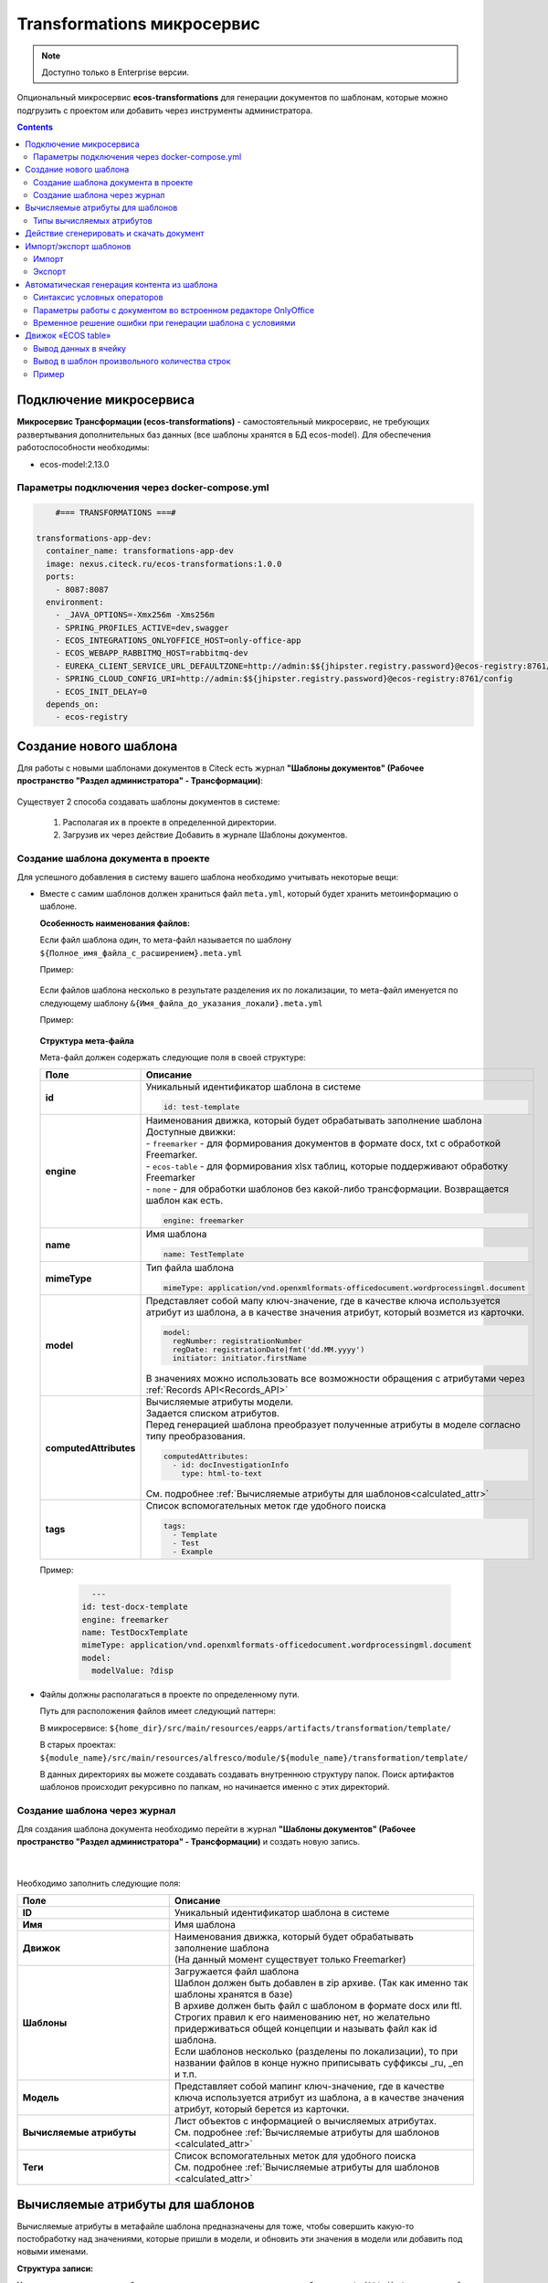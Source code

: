 .. _transformation:

Transformations микросервис
=============================

.. note::

    Доступно только в Enterprise версии.

Опциональный микросервис **ecos-transformations** для генерации документов по шаблонам, которые можно подгрузить с проектом или добавить через инструменты администратора.

.. contents::
   :depth: 3

Подключение микросервиса
-------------------------

**Микросервис Трансформации (ecos-transformations)** - самостоятельный микросервис, не требующих развертывания дополнительных баз данных (все шаблоны хранятся в БД ecos-model). 
Для обеспечения работоспособности необходимы:

* ecos-model:2.13.0

Параметры подключения через docker-compose.yml
~~~~~~~~~~~~~~~~~~~~~~~~~~~~~~~~~~~~~~~~~~~~~~~

.. code-block::

      #=== TRANSFORMATIONS ===#

  transformations-app-dev:
    container_name: transformations-app-dev
    image: nexus.citeck.ru/ecos-transformations:1.0.0
    ports:
      - 8087:8087
    environment:
      - _JAVA_OPTIONS=-Xmx256m -Xms256m
      - SPRING_PROFILES_ACTIVE=dev,swagger
      - ECOS_INTEGRATIONS_ONLYOFFICE_HOST=only-office-app
      - ECOS_WEBAPP_RABBITMQ_HOST=rabbitmq-dev
      - EUREKA_CLIENT_SERVICE_URL_DEFAULTZONE=http://admin:$${jhipster.registry.password}@ecos-registry:8761/eureka
      - SPRING_CLOUD_CONFIG_URI=http://admin:$${jhipster.registry.password}@ecos-registry:8761/config
      - ECOS_INIT_DELAY=0
    depends_on:
      - ecos-registry

.. _doc_template:

Создание нового шаблона
------------------------

Для работы с новыми шаблонами документов в Citeck есть журнал **"Шаблоны документов" (Рабочее пространство "Раздел администратора" - Трансформации)**: 

 .. image:: _static/transformation/trans_1.png
       :width: 700
       :align: center

Существует 2 способа создавать шаблоны документов в системе:

  1. Располагая их в проекте в определенной директории. 

  2. Загрузив их через действие Добавить в журнале Шаблоны документов.

Создание шаблона документа в проекте
~~~~~~~~~~~~~~~~~~~~~~~~~~~~~~~~~~~~

Для успешного добавления в систему вашего шаблона необходимо учитывать некоторые вещи:

* Вместе с самим шаблонов должен храниться файл ``meta.yml``, который будет хранить метоинформацию о шаблоне.

  **Особенность наименования файлов:**
  
  Если файл шаблона один, то мета-файл называется по шаблону ``${Полное_имя_файла_с_расширением}.meta.yml``

  Пример:

   .. image:: _static/transformation/trans_2.png
       :width: 200
       :align: center

  Если файлов шаблона несколько в результате разделения их по локализации, то мета-файл именуется по следующему шаблону ``&{Имя_файла_до_указания_локали}.meta.yml``

  Пример:

   .. image:: _static/transformation/trans_3.png
       :width: 200
       :align: center

  **Структура мета-файла**

  Мета-файл должен содержать следующие поля в своей структуре:

  .. list-table::
        :widths: 10 50
        :header-rows: 1
        :class: tight-table 

        * - Поле
          - Описание
        * - **id**
          - | Уникальный идентификатор шаблона в системе
            
            .. code-block::

              id: test-template

        * - **engine**
          - | Наименования движка, который будет обрабатывать заполнение шаблона
            | Доступные движки:
            | - ``freemarker`` - для формирования документов в формате docx, txt с обработкой Freemarker. 
            | - ``ecos-table`` - для формирования xlsx таблиц, которые поддерживают обработку Freemarker
            | - ``none`` - для обработки шаблонов без какой-либо трансформации. Возвращается шаблон как есть.
            
            .. code-block::
        
              engine: freemarker
        
        * - **name**
          - | Имя шаблона 
            
            .. code-block::

              name: TestTemplate

        * - **mimeType**
          - | Тип файла шаблона 
            
            .. code-block::

              mimeType: application/vnd.openxmlformats-officedocument.wordprocessingml.document

        * - **model**
          - | Представляет собой мапу ключ-значение, где в качестве ключа используется атрибут из шаблона, а в качестве значения атрибут, который возмется из карточки.
          
            .. code-block::

              model:
                regNumber: registrationNumber
                regDate: registrationDate|fmt('dd.MM.yyyy')
                initiator: initiator.firstName

            | В значениях можно использовать все возможности обращения с атрибутами через :ref:`Records API<Records_API>`

        * - **computedAttributes**
          - | Вычисляемые атрибуты модели.
            | Задается списком атрибутов.
            | Перед генерацией шаблона преобразует полученные атрибуты в моделе согласно типу преобразования.
          
            .. code-block::

              computedAttributes:
                - id: docInvestigationInfo
                  type: html-to-text

            | См. подробнее :ref:`Вычисляемые атрибуты для шаблонов<calculated_attr>`

        * - **tags**
          - | Список вспомогательных меток где удобного поиска
            
            .. code-block::

              tags:
                - Template
                - Test
                - Example

  Пример:
    
    .. code-block::

        ---
      id: test-docx-template
      engine: freemarker
      name: TestDocxTemplate
      mimeType: application/vnd.openxmlformats-officedocument.wordprocessingml.document
      model:
        modelValue: ?disp

* Файлы должны располагаться в проекте по определенному пути.

  Путь для расположения файлов имеет следующий паттерн: 

  В микросервисе: ``${home_dir}/src/main/resources/eapps/artifacts/transformation/template/``

  В старых проектах: ``${module_name}/src/main/resources/alfresco/module/${module_name}/transformation/template/``

  В данных директориях вы можете создавать создавать внутреннюю структуру папок. Поиск артифактов шаблонов происходит рекурсивно по папкам, но начинается именно с этих директорий.

Создание шаблона через журнал
~~~~~~~~~~~~~~~~~~~~~~~~~~~~~~

Для создания шаблона документа необходимо перейти в журнал **"Шаблоны документов" (Рабочее пространство "Раздел администратора" - Трансформации)** и создать новую запись.

 .. image:: _static/transformation/trans_4.png
       :width: 400
       :align: center

|

 .. image:: _static/transformation/trans_5.png
       :width: 600
       :align: center

Необходимо заполнить следующие поля:

.. list-table::
      :widths: 5 10
      :header-rows: 1
      :class: tight-table 
      
      * - Поле
        - Описание
      * - **ID**
        - Уникальный идентификатор шаблона в системе
      * - **Имя**
        - Имя шаблона 
      * - **Движок**
        - | Наименования движка, который будет обрабатывать заполнение шаблона
          | (На данный момент существует только Freemarker)
      * - **Шаблоны**
        - | Загружается файл шаблона
          | Шаблон должен быть добавлен в zip архиве. (Так как именно так шаблоны хранятся в базе)
          | В архиве должен быть файл с шаблоном в формате docx или ftl. Строгих правил к его наименованию нет, но желательно придерживаться общей концепции и называть файл как id шаблона. 
          | Если шаблонов несколько (разделены по локализации), то при названии файлов в конце нужно приписывать суффиксы _ru, _en и т.п.
      * - **Модель**
        - Представляет собой мапинг ключ-значение, где в качестве ключа используется атрибут из шаблона, а в качестве значения атрибут, который берется из карточки.
      * - **Вычисляемые атрибуты**
        - | Лист объектов с информацией о вычисляемых атрибутах. 
          | См. подробнее :ref:`Вычисляемые атрибуты для шаблонов <calculated_attr>`
      * - **Теги**
        - | Список вспомогательных меток для удобного поиска
          | См. подробнее :ref:`Вычисляемые атрибуты для шаблонов <calculated_attr>`

.. _calculated_attr: 

Вычисляемые атрибуты для шаблонов
----------------------------------

Вычисляемые атрибуты в метафайле шаблона предназначены для тоже, чтобы совершить какую-то постобработку над значениями, которые пришли в модели, и обновить эти значения в модели или добавить под новыми именами.

**Структура записи:**

Указания вычисляемых атрибутов начинается с указания ключевого атрибута ``computedAttributes`` в корневой структуре метафайла, содержащего в себе список объектов следующего вида:

.. list-table::
      :widths: 10 10
      :header-rows: 1
      :class: tight-table 
      
      * - Поле
        - Описание
      * - **ID**
        - | Уникальный идентификатор атрибута. Именно с этим значением атрибут попадет в итоговую модель. 
          | Если в модели есть аттрибут с таким именем, то значение в модели обновится.
      * - **type**
        - Указания типа преобразования значения. 
      * - **config**
        - | Представляет собой мапу ключ-значение, из дополнительных параметров конфигурации и их значений.

          .. code-block::

              config:
                attribute: test1

          | Имеет общий параметр для всех видов - ``attribute``. Данный параметр в качетве значения принимает имя атрибута, значение которого возмется для преобразования. 
          | Если данный параметр не задан, то из модели возметря значение атрибута с именем из поля **id** вычисляемого атрибута.


**Пример:**

.. code-block::

  model:
    test1: ecos:text1
    test2: ecos:text2
  computedAttributes:
    - id: test3
      type: html-to-text
      config:
        attribute: test1
    - id: test2
      type: html-to-text

Типы вычисляемых атрибутов
~~~~~~~~~~~~~~~~~~~~~~~~~~~~

.. list-table::
      :widths: 10 10
      :header-rows: 1
      :class: tight-table 
      
      * - Тип
        - Описание
      * - **html-to-text**
        - Преобразует входной текст из HTML кода в текст, убирая из него лишние теги (такие как <p>, <br>, <li>).

Действие сгенерировать и скачать документ
-----------------------------------------

.. _download_by_template:

В системе предусмотрено действие, позволяющее на основе карточки, сгенерировать документ из шаблона документов и сразу его скачать. Для это необходимо в системе создать новое действие (Подробнее о: :ref:`действиях<ui_actions>`) с типом ``download-by-template``.

Для работы действия необходимо заполнить следующие атрибуты в конфиге действия:

.. list-table::
      :widths: 10 10
      :header-rows: 1
      :class: tight-table 
      
      * - Атрибут
        - Значение

      * - **resultName**
        - | Имя итогового документа.

          .. code-block::

                resultName: 'test-docx.docx'
          
          | Если данный атрибут будет отсутствовать, то возьмется имя документа шаблона.    
        
      * - **templateRef**
        - | Ссылка на вызываемый шаблон

          .. code-block::

                  templateRef: 'transformations/template@test-template'

**Принцип работы:**

Вызывая действие из меню действий карточки система сделает запрос к шаблону, достанет модель из шаблона, заполнит ее соответствующими значениями и отправит все данные в микросервис транснформации, где на основе модели и шаблона сгенерируется документ и вернется обратно на UI, где просто скачается.

Особенность: Если используются зашифрованные поля (зашифрованы в БД и расшифровываются непосредственно у пользователя), то такие поля передадутся в расшифрованном виде и в сгенерированном документе они будут корректно отображаться.


Примеры действий:

.. code-block::

  ---
  id: download-by-test-template
  type: download-by-template
  config:
    templateRef: 'transformations/template@test-template''


.. code-block::

  ---
  id: download-by-test-docx-template
  type: download-by-template
  name:
    ru: Скачать DOCX шаблон
    en: Download DOCX template
  config:
    templateRef: 'transformations/template@test-docx-template'
    resultName: 'test-docx.docx''


Импорт/экспорт шаблонов
------------------------

Импорт и экспорт шаблонов помогает легко и просто переносить шаблоны документов между стендами. Мы скачиваем необходимые нам шаблоны на одном стенде и импортируем их на другом без особой нагрузки. Также можно сгенерировать архив с шаблоном самому, и импортировать нужный шаблон на стенд в одно несложное действие.

При импорте/экспорте будет осуществляться работа с zip-архивом, который содержит метоинформацию шаблона и непосредственно сам шаблон документа:

 .. image:: _static/transformation/trans_6.png
       :width: 600
       :align: center

Импорт
~~~~~~

Импорт шаблонов осуществляется через вариант создания шаблона **Импортировать шаблон документа** в журнале **Шаблоны документов**:

 .. image:: _static/transformation/trans_7.png
       :width: 400
       :align: center

Для импорта необходимо приложить zip-архив с файлами:

* Файл с метаданными от шаблона. Имя файла должно быть сформировано по принципу: **Имя_файла.meta.yml**

* Непосредственно сам шаблон (или шаблоны с разной локализацией).

.. important::

  Именно такой архив формируется при экспорте шаблона

Экспорт
~~~~~~~

Экспорт осуществляется с помощью действия **Скачать** при наведении на необходимый нам шаблон документа.

 .. image:: _static/transformation/trans_8.png
       :width: 700
       :align: center

После нажатия на действие будет осуществляться скачивание zip-архива с шаблоном и его метаданными. 

Автоматическая генерация контента из шаблона
------------------------------------------------

.. _templated_content:

Для автоматической генерации контента из шаблона при создании рекорда необходимо:

    1. В тип данных добавить :ref:`аспект <aspects_user>` ``templated-content``
  
    2. В конфигурации аспекта выбрать шаблон:

    .. image:: _static/transformation/templated_content.png
          :width: 600
          :align: center
    
.. note:: 

  Если при создании рекорда включен аспект ``templated-content``, но автоматическую генерацию нужно выключить, то можно выставить атрибут ``templated-content:autoGenerate`` в ``false``.

При создании рекорда автоматическая генерация выполняется синхронно, результат будет записан в атрибут ``_content``. 

Сгенерированный контент будет доступен для скачивания, предпросмотра и сравнения версий.

Синтаксис условных операторов
~~~~~~~~~~~~~~~~~~~~~~~~~~~~~~

В микросервис трансформации перенесена логика из класса **DocxFreeMarkerProcessor** из проекта ecos-community-core. Расположена в классе **DocxFreemarkerTemplateService**. 

Необходимо обратить внимание на описание сервиса, а именно на синтаксис условных операторов:

    .. image:: _static/transformation/template_syntax_01.png
          :width: 600
          :align: center

Выражения, которые содержат открывающий и закрывающий теги, необходимо оборачивать в теги группировки ``[#`` ``#]`` :

    .. image:: _static/transformation/template_syntax_02.png
          :width: 800
          :align: center

.. _transformation_onlyoffice:

Параметры работы с документом во встроенном редакторе OnlyOffice
~~~~~~~~~~~~~~~~~~~~~~~~~~~~~~~~~~~~~~~~~~~~~~~~~~~~~~~~~~~~~~~~~~~~~

В действии, в **url**, через **"&config=JSON"** необходимо прописать конфиг, предварительно сгенерировав его в **encodeURIComponent** прямо в браузере:

    .. image:: _static/transformation/doc_param_1.png
          :width: 800
          :align: center

|

    .. image:: _static/transformation/doc_param_2.png
          :width: 800
          :align: center

В данном примере мы разрешаем пользователю редактировать только определённые поля, и при этом убираем возможность скачать файл.

Варианты конфигурации редактора описаны в `официальной документации <https://api.onlyoffice.com/editors/config/document/permissions#review>`_

    .. image:: _static/transformation/doc_param_3.png
          :width: 400
          :align: center

Для создания документа с редактируемыми полями необходимо исходный .docx файл локально открыть в редакторе OnlyOffice и сохранить в формате **.docxf**

    .. image:: _static/transformation/doc_param_4.png
          :width: 400
          :align: center

Открыть уже в этом формате, и с помощью вкладки **Формы → Текстовое поле**, разметить необходимые поля.

При этом нужно убедиться, что **"Заполнитель"** и **"Значение по умолчанию"** пустые  (для избежание проблем вёрстки и изменения цвета текста после генерации по шаблону)

    .. image:: _static/transformation/doc_param_5.png
          :width: 200
          :align: center

Отметив необходимые поля, необходимо снова сохранить документ в формате **.docx**, открыть в Word,  заполнить необходимыми тегами и сохранить:

    .. image:: _static/transformation/doc_param_6.png
          :width: 300
          :align: center

Далее опять открыть с помощью OnlyOffice и через вкладку **Защита→ Защитить документ**:

    .. image:: _static/transformation/doc_param_7.png
          :width: 500
          :align: center

Указать **пароль** и **"Заполнение форм"**:

    .. image:: _static/transformation/doc_param_8.png
          :width: 300
          :align: center

В итоге получаем готовый **.docx** файл, который перед тем как загружать в систему, следует поправить, пользуясь статьей :ref:`Временное решение ошибки при генерации шаблона с условиями<temporary_solution>`


.. _temporary_solution:

Временное решение ошибки при генерации шаблона с условиями
~~~~~~~~~~~~~~~~~~~~~~~~~~~~~~~~~~~~~~~~~~~~~~~~~~~~~~~~~~~~

При генерации документа из шаблона документа, в котором есть условие (т.е. if, else или elseif), возникает ошибка.

    .. image:: _static/transformation/error_1.png
          :width: 500
          :align: center

так как файл **document.xml** дробит условие на множество тегов:

    .. image:: _static/transformation/error_2.png
          :width: 500
          :align: center

Work around для решения проблемы:

1. Открыть **docx** как архив. 

    .. image:: _static/transformation/error_3.png
          :width: 500
          :align: center

2. В папке **word** открыть файл **document.xml**

    .. image:: _static/transformation/error_4.png
          :width: 500
          :align: center

Найти условие, разбитое на теги:

    .. image:: _static/transformation/error_5.png
          :width: 700
          :align: center

3. Собрать в один тег:

    .. image:: _static/transformation/error_6.png
          :width: 700
          :align: center

4. Сохранить. Загрузить


Движок «ECOS table»
-------------------

Данный движок в системе ECOS служит для работы с шаблонами документов в формате **xlsx**. Движок представляет собой смесь обработчика **xlsx файлов** и обработчика **Freemarker**, что дает следующие возможности:

   - использование в ячейках полноценного синтаксиса Freemarker для заполнения ячеек значениями;
   - использование специального синтаксиса для генерирования строк в xlsx файле.

Общий принцип работы движка:

   - сканирует все страницы шаблона, заменяя, где необходимо, значения в ячейках на значения из модели, используя обработчик Freemarker
   - при нахождении строк с определенным синтаксисом (для генерации новых строк) начинает генерировать новые строки, заменяя ячейки в них значениями из объектов снутри соответствующего списка из модели. Другими словами, в модели должен быть список с объектами, на основе которого будут сгенерированы строки (число строк будет совпадать с киличеством элементов в списке). При генерировании строки будут использоваться значения объекта списка, для которого генерируется строка.

Вывод данных в ячейку
~~~~~~~~~~~~~~~~~~~~~~~~~~~~~

В ячеках можно полноценно использовать синтаксис обработчика Freemarker.

Конструкция: 

.. code-block::

  Карточка: ${name}

подставит значение переменной **name** в указанное место, взяв его из модели данных.

Также можно использовать и более сложные конструкции, которые поддерживаются обработчиком Freemarker.

.. code-block::

  <#if annotations??><#list annotations as annotation>"${annotation.annotation.ru}"<#sep>, </#list></#if>


Вывод в шаблон произвольного количества строк
~~~~~~~~~~~~~~~~~~~~~~~~~~~~~~~~~~~~~~~~~~~~~~~

Для вывода в шаблон произвольного количества строк в виде таблицы необходимо использовать следующую конструкцию:

На том месте, где ожидаются сгенерированные на основе списка объектов строки в первой ячейке пишется следующая конструкция:

.. code-block::

  #LIST list_name

где **list_name** - название переменной из модели, в которой записан список объектов. 

Следующие строки строятся таким образом, как мы хотим их сгенерировать на основе объектов из списка **list_name**

Например:

.. image:: _static/transformation/xlsx_1.png
      :width: 500
      :align: center

|

В строках при заполнении ячеек используем имена переменных из объектов данного списка. (Также можем использовать и переменные из общей модели. Если имена у переменной из объекта и из общей моделе совпадут, то возьмется значение из объекта).

После описания шаблонных(ой) строк(и) необходимо поставить в первую ячейку на новой строке конструкцию:

.. code-block::

  #END

Она будет указывать на то, что далее строки не являются шаблонными и их не нужно генерировать.

.. image:: _static/transformation/list_1.png
      :width: 600
      :align: center

Пример
~~~~~~

Мы имеем тип данных со следующими атрибутами:

.. image:: _static/transformation/xlsx_2.png
      :width: 600
      :align: center

Атрибут **empls** - является списком пользователей системы.

Для данного типа мы делаем шаблон со следующей моделью:

.. image:: _static/transformation/xlsx_3.png
      :width: 600
      :align: center

Перемення **empls** - хранит список объектов, состоящих из 3 полей, на основе пользователей системы.

Шаблон xlsx выглядит следующим образом:

.. image:: _static/transformation/xlsx_4.png
      :width: 500
      :align: center

Где:

- В ячейке **А2** мы хотим записать значение из модели с ключом **name**
- В ячейке **А5** мы указываем, что дальше мы хотим строки на основе объектов из списка с ключом **empls** в моделе
- В ячеках **A6-C6** указываем как должны быть заполнены ячейки в сгенерированных строках
- В ячейке **А7** мы указываем, что здесь заканчиваются шаблонные строки для списка с ключом **empls** (т.е. мы можем сделать 2 шаблонные строки и для каждой записи из списка будет генерироваться по 2 строки в итоговом файле)

В итоге, для карточки с данными параметрами:

.. image:: _static/transformation/xlsx_5.png
      :width: 500
      :align: center

Будет сгенерирован следующий шаблон:

.. image:: _static/transformation/xlsx_6.png
      :width: 500
      :align: center
